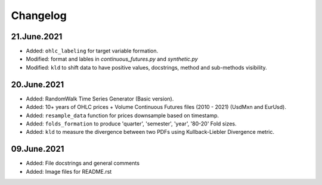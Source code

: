 
Changelog
=========

------------
21.June.2021
------------

- Added: ``ohlc_labeling`` for target variable formation.
- Modified: format and lables in `continuous_futures.py` and `synthetic.py`
- Modified: ``kld`` to shift data to have positive values, docstrings, method and sub-methods visibility.

------------
20.June.2021
------------

- Added: RandomWalk Time Series Generator (Basic version).
- Added: 10+ years of OHLC prices + Volume Continuous Futures files (2010 - 2021) (UsdMxn and EurUsd).
- Added: ``resample_data`` function for prices downsample based on timestamp.
- Added: ``folds_formation`` to produce 'quarter', 'semester', 'year', '80-20' Fold sizes.
- Added: ``kld`` to measure the divergence between two PDFs using Kullback-Liebler Divergence metric.

------------
09.June.2021
------------

- Added: File docstrings and general comments
- Added: Image files for README.rst
